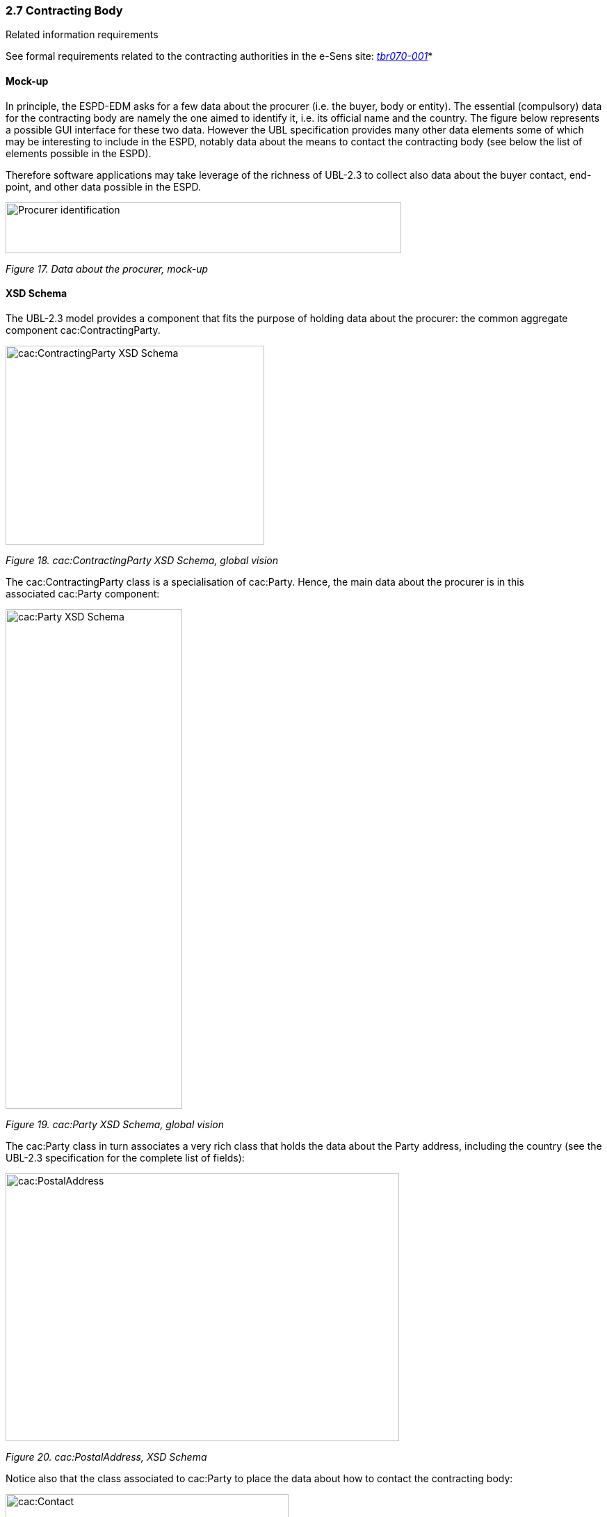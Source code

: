 === 2.7 Contracting Body

Related information requirements

See formal requirements related to the contracting authorities in the e-Sens site: link:http://wiki.ds.unipi.gr/display/ESPDInt/BIS+41+-+ESPD+V2.1.0#BIS41-ESPDV2.1.0-tbr070-001[_tbr070-001_]*

==== Mock-up

In principle, the ESPD-EDM asks for a few data about the procurer (i.e. the buyer, body or entity). The essential (compulsory) data for the contracting body are namely the one aimed to identify it, i.e. its official name and the country. The figure below represents a possible GUI interface for these two data. However the UBL specification provides many other data elements some of which may be interesting to include in the ESPD, notably data about the means to contact the contracting body (see below the list of elements possible in the ESPD).

Therefore software applications may take leverage of the richness of UBL-2.3 to collect also data about the buyer contact, end-point, and other data possible in the ESPD.

image:Procurer_identification_mockup.png[Procurer identification,width=569,height=73]

_Figure 17. Data about the procurer, mock-up_

==== XSD Schema

The UBL-2.3 model provides a component that fits the purpose of holding data about the procurer: the common aggregate component cac:ContractingParty.

image:cacContractingParty_XSD_Schema_global_vision.jpeg[cac:ContractingParty XSD Schema, global vision,width=372,height=286]

_Figure 18. cac:ContractingParty XSD Schema, global vision_

The cac:ContractingParty class is a specialisation of cac:Party. Hence, the main data about the procurer is in this associated cac:Party component:

image:cacParty_XSD_Schema_global vision.jpeg[cac:Party XSD Schema, global vision,width=254,height=718]

_Figure 19. cac:Party XSD Schema, global vision_

The cac:Party class in turn associates a very rich class that holds the data about the Party address, including the country (see the UBL-2.3 specification for the complete list of fields):

image:cacPostalAddress,_XSD_Schema.png[cac:PostalAddress, XSD Schema,width=566,height=385]

_Figure 20. cac:PostalAddress, XSD Schema_

Notice also that the class associated to cac:Party to place the data about how to contact the contracting body:

image:cacContact_XSD_Schema.png[cac:Contact, XSD Schema,width=407,height=253]

_Figure 21. cac:Contact, XSD Schema_

==== Expected elements

[cols=",",options="header",]

_Table 8. Contracting body, expected elements_
|===
|*Class name*: |cac:ContractParty
|*Definition*: |The buyer or contracting entity who is buying supplies, services or public works using a tendering procedure as described in the applicable directive (e.g. Directives 2014/24/EU, 2014/25/EU).
|*Business rule(s)*: |Common (BR-REQ-20#1)
|*File*: |dist/common/xsdrt/UBL-CommonAggregateComponents-2.3.xsd
|*Path*: |/QualificationApplicationRequest/cac:ContractingParty
|===

[cols=",,,,",options="header",]
|===
|*Components* |*Type* |*Card* |*Description* |*Requirements*
|*cbc:BuyerProfileURI* |Identifier |0..1 |URL of the web section, in the contracting body web site, that contains information about the contracting body, the norms it applies when contracting, published calls for tenders, Prior Information Notices and Contract Notices as well as the related procurement documents, contract award notices, etc. a|
*Information Requirement*: link:http://wiki.ds.unipi.gr/display/ESPDInt/BIS+41+-+ESPD+V2.1.0#BIS41-ESPDV2.1.0-tbr070-006[_tbr070-006_].

*Rule*: Notices published at national level shall not contain information other than that contained in the notices dispatched to the Publications Office of the European Union or published on a buyer profile, but shall indicate the date of dispatch of the notice to the Publications Office of the European Union or its publication on the buyer profile (Directive link:http://eur-lex.europa.eu/legal-content/EN/TXT/PDF/?uri=CELEX:32014L0024&from=ES[2014/24/EU, Art. 52.2]).

|===

[cols=",",options="header",]

_Table 9. Contracting body party, expected elements_
|===
|*Class name*: |cac:Party
|*Definition*: |Main data placeholder structure for, in this case, the contracting body.
|*File*: |dist/common/xsdrt/UBL-CommonAggregateComponents-2.3.xsd
|*Path*: |/QualificationApplicationRequest/cac:ContractingParty/cac:Party
|===

[cols=",,,,",options="header",]
|===
|*Components* |*Type* |*Card* |*Description* |*Requirements*
|*cac:PartyIdentification/cbc:Identifier* |Identifier |0..1 |The national identifier of a contracting body as it is legally registered (e.g. VAT identification). a|
*Information Requirement*: link:http://wiki.ds.unipi.gr/display/ESPDInt/BIS+41+-+ESPD+V2.1.0#BIS41-ESPDV2.1.0-tbr070-001[_tbr070-001_].

*Rule*: More than one identifier can be specified. When possible use the VAT identification of the contracting body (see the link:http://ec.europa.eu/taxation_customs/vies/[VIES] platform for a EU cross-border national VAT number verification system). The code list link:https://github.com/ESPD/ESPD-EDM/blob/3.0.0/docs/src/main/asciidoc/dist/cl/ods/[EOIDType] may be used to indicate the type of identifier used as a value of the schemeID attribute, e.g. schemeID="VAT").

*Rule scope*: Common (BR-REQ-20#4, BR-OTH-02)

|*cbc:WebsiteURI* |Identifier |0..1 |The website of the contracting body. a|
*Information Requirement*: link:http://wiki.ds.unipi.gr/display/ESPDInt/BIS+41+-+ESPD+V2.1.0#BIS41-ESPDV2.1.0-tbr070-006[_tbr070-006_].

*Rule*: For online services (e.g. Web Services, REST services, etc. use the component cac:EndPointID.

|*cbc:EndPointID* |Identifier |0..1 |Electronic address of the contracting body. a|
*Information Requirement*: link:http://wiki.ds.unipi.gr/display/ESPDInt/BIS+41+-+ESPD+V2.1.0#BIS41-ESPDV2.1.0-tbr070-001[_tbr070-001_].

*Rule*: Use it for online services (e.g. Web Services, REST services, Delivery ID, ftp, etc. For the official web site of the Party use always the cac:Party/cbc:WebsiteURI). An end-point identifier MUST have a scheme identifier attribute (e.g.eSENSParty Identifier Scheme). Should be considered for all actors (buyer, service provider, economic operator) as an eDeliveryID.

|*cac:PartyName/cbc:Name* |Text |1 |The name of the contracting body as it is registered. a|
*Information Requirement*: link:http://wiki.ds.unipi.gr/display/ESPDInt/BIS+41+-+ESPD+V2.1.0#BIS41-ESPDV2.1.0-tbr070-001[_tbr070-001_].

*Rule*: Mandatory. Use the official name of the contracting body. The PartyName class has an associated basic element "cbc:Name". See XML example below.

*Rule scope*: Common (BR-REQ-20#2)

|===

[cols=",",options="header",]

_Table 10. Contracting body postal address, expected elements_
|===
|*Class name*: |cac:PostalAddress
|*Definition*: |Contractinng body address information.
|*Business rule(s)*: |None
|*File*: |dist/common/xsdrt/UBL-CommonAggregateComponents-2.3.xsd
|*Path*: |/QualificationApplicationRequest/cac:ContractingParty/cac:Party/cac:PostalAddress
|===

[cols=",,,,",options="header",]
|===
|*Components* |*Type* |*Card* |*Description* |*Requirements*
|*cbc:StreetName* |Text |0..1 |The main address line in an address. Usually the street name and number or post office box. a|
*Information Requirement*: link:http://wiki.ds.unipi.gr/display/ESPDInt/BIS+41+-+ESPD+V2.1.0#BIS41-ESPDV2.1.0-tbr070-006[_tbr070-006_].

*Rule*: None.

|*cbc:CityName* |Text |0..1 |The common name of a city where the address is located. a|
*Information Requirement*: link:http://wiki.ds.unipi.gr/display/ESPDInt/BIS+41+-+ESPD+V2.1.0#BIS41-ESPDV2.1.0-tbr070-006[_tbr070-006_].

*Rule*: None.

|*cbc:PostalZone* |Text |0..1 |The identifier for an addressable group of properties according to the relevant postal service, such as a ZIP code or Post Code. a|
*Information Requirement*: link:http://wiki.ds.unipi.gr/display/ESPDInt/BIS+41+-+ESPD+V2.1.0#BIS41-ESPDV2.1.0-tbr070-006[_tbr070-006_].

*Rule*: None.

|*cac:Country/cbc:IdentificationCode* |Code |1 |A code that identifies the country. a|
*Information Requirement*: link:http://wiki.ds.unipi.gr/display/ESPDInt/BIS+41+-+ESPD+V2.1.0#BIS41-ESPDV2.1.0-tbr070-006[_tbr070-006_].

*Rule*: The country of the contracting body must always be specified. Compulsory use of the code list Country from EU Vocabularies).

*Rule scope*: Common (BR-REQ-20#3, BR-OTH-01, BR-OTH-01#5, BR-OTH-03)

|*cac:Country/cbc:Name* |Text |0..1 |The name of the country. a|
*Information Requirement*: link:http://wiki.ds.unipi.gr/display/ESPDInt/BIS+41+-+ESPD+V2.1.0#BIS41-ESPDV2.1.0-tbr070-006[_tbr070-006_].

*Rule*: None.

|===

[cols=",",options="header",]

_Table 11. Contact of the contracting body, expected elements_ 
|===
|*Class name*: |cac:Contact
|*Definition*: |Used to provide contacting information for a party in general or a person.
|*File*: |dist/common/xsdrt/UBL-CommonAggregateComponents-2.3.xsd
|*Path*: |/QualificationApplicationRequest/cac:ContractingParty/cac:Party/cac:Contact
|===

[cols=",,,,",options="header",]
|===
|*Components* |*Type* |*Card* |*Description* |*Requirements*
|*cbc:Name* |Text |0..1 |The name of the contact point. a|
*Information Requirement*: link:http://wiki.ds.unipi.gr/display/ESPDInt/BIS+41+-+ESPD+V2.1.0#BIS41-ESPDV2.1.0-tbr070-006[_tbr070-006_].

*Rule*: None.

|*cbc:Telephone* |Text |0..1 |A phone number for the contact point. a|
*Information Requirement*: link:http://wiki.ds.unipi.gr/display/ESPDInt/BIS+41+-+ESPD+V2.1.0#BIS41-ESPDV2.1.0-tbr070-006[_tbr070-006_].

*Rule*: None.

|*cbc:Telefax* |Text |0..1 |A fax number for the contact point. a|
*Information Requirement*: link:http://wiki.ds.unipi.gr/display/ESPDInt/BIS+41+-+ESPD+V2.1.0#BIS41-ESPDV2.1.0-tbr070-006[_tbr070-006_].

*Rule*: None.

|*cbc:ElectronicMail* |Text |0..1 |An e-mail address for the contact point. a|
*Information Requirement*: link:http://wiki.ds.unipi.gr/display/ESPDInt/BIS+41+-+ESPD+V2.1.0#BIS41-ESPDV2.1.0-tbr070-006[_tbr070-006_].

*Rule*: None.

|===


